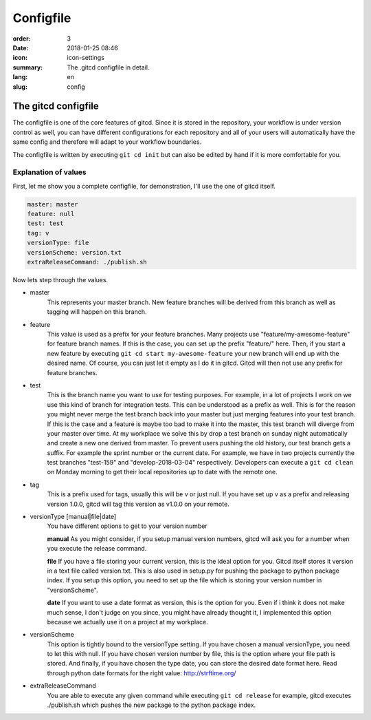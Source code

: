 Configfile
##########

:order: 3
:date: 2018-01-25 08:46
:icon: icon-settings
:summary: The .gitcd configfile in detail.
:lang: en
:slug: config


The gitcd configfile
~~~~~~~~~~~~~~~~~~~~


The configfile is one of the core features of gitcd. Since it is stored in the repository, your workflow is under version control as well, you can have different configurations for each repository and all of your users will automatically have the same config and therefore will adapt to your workflow boundaries.

The configfile is written by executing ``git cd init`` but can also be edited by hand if it is more comfortable for you.


Explanation of values
---------------------

First, let me show you a complete configfile, for demonstration, I'll use the one of gitcd itself.

.. code-block:: yaml

    master: master
    feature: null
    test: test
    tag: v
    versionType: file
    versionScheme: version.txt
    extraReleaseCommand: ./publish.sh

Now lets step through the values.

- master
    This represents your master branch. New feature branches will be derived from this branch as well as tagging will happen on this branch.
- feature
    This value is used as a prefix for your feature branches. Many projects use "feature/my-awesome-feature" for feature branch names. If this is the case, you can set up the prefix "feature/" here. Then, if you start a new feature by executing ``git cd start my-awesome-feature`` your new branch will end up with the desired name. Of course, you can just let it empty as I do it in gitcd. Gitcd will then not use any prefix for feature branches.
- test
    This is the branch name you want to use for testing purposes. For example, in a lot of projects I work on we use this kind of branch for integration tests. This can be understood as a prefix as well. This is for the reason you might never merge the test branch back into your master but just merging features into your test branch. If this is the case and a feature is maybe too bad to make it into the master, this test branch will diverge from your master over time. At my workplace we solve this by drop a test branch on sunday night automatically and create a new one derived from master. To prevent users pushing the old history, our test branch gets a suffix. For example the sprint number or the current date. For example, we have in two projects currently the test branches "test-159" and "develop-2018-03-04" respectively. Developers can execute a ``git cd clean`` on Monday morning to get their local repositories up to date with the remote one.
- tag
    This is a prefix used for tags, usually this will be v or just null. If you have set up v as a prefix and releasing version 1.0.0, gitcd will tag this version as v1.0.0 on your remote.
- versionType [manual|file|date]
    You have different options to get to your version number

    \

    **manual**
    As you might consider, if you setup manual version numbers, gitcd will ask you for a number when you execute the release command.

    \

    **file**
    If you have a file storing your current version, this is the ideal option for you. Gitcd itself stores it version in a text file called version.txt. This is also used in setup.py for pushing the package to python package index. If you setup this option, you need to set up the file which is storing your version number in "versionScheme". \

    \

    **date**
    If you want to use a date format as version, this is the option for you. Even if i think it does not make much sense, I don't judge on you since, you might have already thought it, I implemented this option because we actually use it on a project at my workplace.
- versionScheme
    This option is tightly bound to the versionType setting. If you have chosen a manual versionType, you need to let this with null. If you have chosen version number by file, this is the option where your file path is stored. And finally, if you have chosen the type date, you can store the desired date format here. Read through python date formats for the right value: http://strftime.org/
- extraReleaseCommand
    You are able to execute any given command while executing ``git cd release`` for example, gitcd executes ./publish.sh which pushes the new package to the python package index.